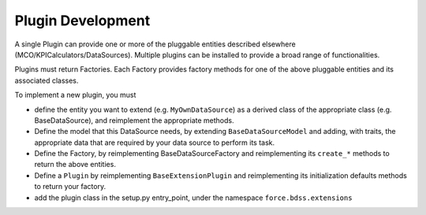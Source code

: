 Plugin Development
------------------

A single Plugin can provide one or more of the pluggable entities
described elsewhere (MCO/KPICalculators/DataSources). Multiple plugins can
be installed to provide a broad range of functionalities.

Plugins must return Factories. Each Factory provides factory methods for 
one of the above pluggable entities and its associated classes.

To implement a new plugin, you must

- define the entity you want to extend (e.g. ``MyOwnDataSource``) as a derived
  class of the appropriate class (e.g. BaseDataSource), and reimplement
  the appropriate methods.
- Define the model that this DataSource needs, by extending
  ``BaseDataSourceModel`` and adding, with traits, the appropriate data that
  are required by your data source to perform its task.
- Define the Factory, by reimplementing BaseDataSourceFactory and reimplementing
  its ``create_*`` methods to return the above entities.
- Define a ``Plugin`` by reimplementing ``BaseExtensionPlugin`` and
  reimplementing its initialization defaults methods to return your factory.
- add the plugin class in the setup.py entry_point, under the namespace
  ``force.bdss.extensions``
